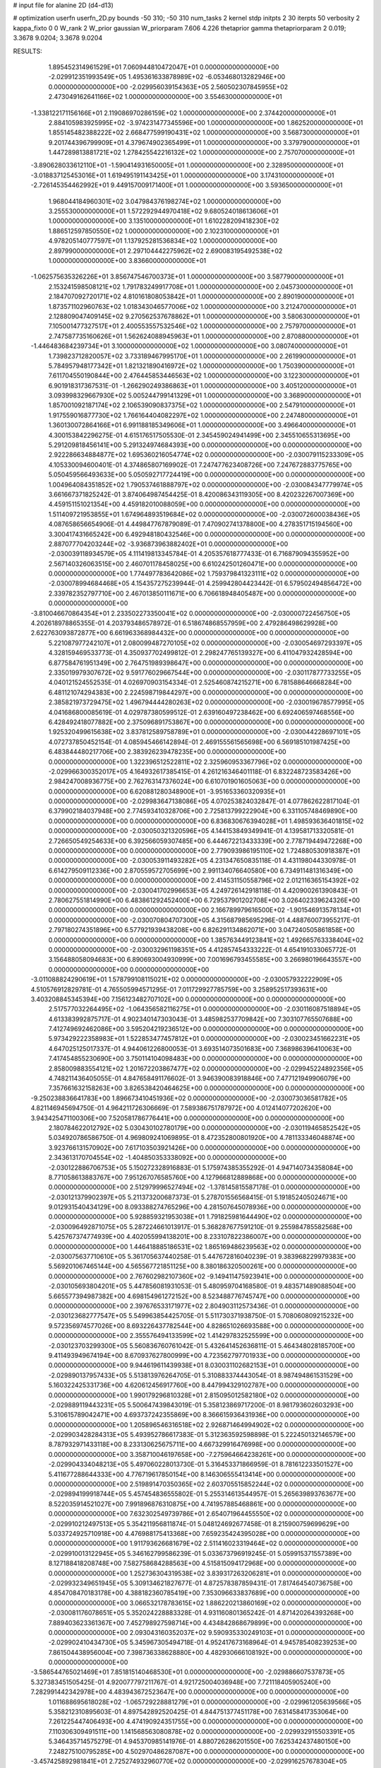 # input file for alanine 2D (d4-d13)

# optimization
userfn       userfn_2D.py
bounds       -50 310; -50 310
num_tasks    2
kernel       stdp
initpts      2 30
iterpts      50
verbosity    2
kappa_fixto  0 0
W_rank       2
W_prior      gaussian
W_priorparam 7.606 4.226
thetaprior gamma
thetapriorparam 2 0.019; 3.3678 9.0204; 3.3678 9.0204


RESULTS:
  1.895452314961529E+01  7.060944810472047E+01  0.000000000000000E+00      -2.029912351993549E+05
  1.495361633878989E+02 -6.053468013282946E+00  0.000000000000000E+00      -2.029956039154363E+05
  2.560502307845955E+02  2.473049162641166E+02  1.000000000000000E+00       3.554630000000000E+01
 -1.338122171156166E+01  2.119086970286159E+02  1.000000000000000E+00       2.374420000000000E+01
  2.884105983925995E+02 -3.974231477345596E+00  1.000000000000000E+00       1.862520000000000E+01
  1.855145482388222E+02  2.668477599190431E+02  1.000000000000000E+00       3.568730000000000E+01
  9.201744396799909E+01  4.379674902365499E+01  1.000000000000000E+00       3.379790000000000E+01
  1.447289813881721E+02  1.278425542216132E+02  1.000000000000000E+00       2.757070000000000E+01
 -3.890628033612110E+01 -1.590414931650005E+01  1.000000000000000E+00       2.328950000000000E+01
 -3.018837125453016E+01  1.619495191143425E+01  1.000000000000000E+00       3.174310000000000E+01
 -2.726145354462992E+01  9.449157009171400E+01  1.000000000000000E+00       3.593650000000000E+01
  1.968044184960301E+02  3.047984376198274E+02  1.000000000000000E+00       3.255530000000000E+01
  1.572292944970418E+02  9.680524018613606E+01  1.000000000000000E+00       3.135100000000000E+01
  1.610228209418230E+02  1.886512597850550E+02  1.000000000000000E+00       2.102310000000000E+01
  4.978205140777597E+01  1.137925281536834E+02  1.000000000000000E+00       2.897990000000000E+01
  2.297104442275962E+02  2.690083195492538E+02  1.000000000000000E+00       3.836600000000000E+01
 -1.062575635326226E+01  3.856747546700373E+01  1.000000000000000E+00       3.587790000000000E+01
  2.153241598508121E+02  1.791783249917708E+01  1.000000000000000E+00       2.045730000000000E+01
  2.184707092720171E+02  4.810161808053842E+01  1.000000000000000E+00       2.890190000000000E+01
  1.873571102960763E+02  1.018343046577006E+02  1.000000000000000E+00       3.212470000000000E+01
  2.128809047409145E+02  9.270562537678862E+01  1.000000000000000E+00       3.580630000000000E+01
  7.105001477327517E+01  2.400553557532546E+02  1.000000000000000E+00       2.757970000000000E+01
  2.747587735160626E+01  1.562624088945963E+01  1.000000000000000E+00       2.870880000000000E+01
 -1.446483684239734E+01  3.100000000000000E+02  1.000000000000000E+00       3.080740000000000E+01
  1.739823712820057E+02  3.733189467995170E+01  1.000000000000000E+00       2.261990000000000E+01
  5.784957948177342E+01  1.821321890416972E+02  1.000000000000000E+00       1.750390000000000E+01
  7.611704550190844E+00  2.476445853446563E+02  1.000000000000000E+00       3.122300000000000E+01
  6.901918317367531E-01 -1.266290249386863E+01  1.000000000000000E+00       3.405120000000000E+01
  3.093998329667930E+02  5.005244799141329E+01  1.000000000000000E+00       3.368900000000000E+01
  1.857001092187174E+02  2.106539090837375E+02  1.000000000000000E+00       2.547910000000000E+01
  1.917559016877730E+02  1.766164404082297E+02  1.000000000000000E+00       2.247480000000000E+01
  1.360130072864166E+01  6.991188185349606E+01  1.000000000000000E+00       3.496640000000000E+01       4.300153842296275E-01  4.615176517505530E-01       2.345459024941499E+00  2.345510655313695E+00  5.291209818456141E+00  5.291324974684393E+00  0.000000000000000E+00  0.000000000000000E+00
  2.922286634884877E+02  1.695360216054774E+02  0.000000000000000E+00      -2.030079115233309E+05       4.105330094600401E-01  4.374865807169902E-01       7.247477623408726E+00  7.247672883775765E+00  5.050459566493633E+00  5.050592717724419E+00  0.000000000000000E+00  0.000000000000000E+00
  1.004964084351852E+02  1.790537461888797E+02  0.000000000000000E+00      -2.030084347779974E+05       3.661667371825242E-01  3.874064987454425E-01       8.420086343119305E+00  8.420232267007369E+00  4.459151151021354E+00  4.459182010088059E+00  0.000000000000000E+00  0.000000000000000E+00
  1.511409721953855E+01  1.674964893519684E+02  0.000000000000000E+00      -2.030072600038436E+05       4.087658656654906E-01  4.449847767879089E-01       7.470902741378800E+00  4.278351715194560E+00  3.300417431665242E+00  6.492948180432546E+00  0.000000000000000E+00  0.000000000000000E+00
  2.887077704203244E+02 -3.936873963882402E+01  0.000000000000000E+00      -2.030039118934579E+05       4.111419813345784E-01  4.205357618777433E-01       6.716879094355952E+00  2.567140326063515E+00  2.460701178458025E+00  6.610242501260471E+00  0.000000000000000E+00  0.000000000000000E+00
  1.774497783642086E+02  1.759379841323111E+02  0.000000000000000E+00      -2.030078994684468E+05       4.154357275239944E-01  4.259942804423442E-01       6.579502494856472E+00  2.339782352797710E+00  2.467013850111671E+00  6.706618948405487E+00  0.000000000000000E+00  0.000000000000000E+00
 -3.810046670864354E+01  2.233502273350041E+02  0.000000000000000E+00      -2.030000722456750E+05       4.202618978865355E-01  4.203793486578972E-01       6.518674868557959E+00  2.479286498629928E+00  2.622763093872877E+00  6.661963368984432E+00  0.000000000000000E+00  0.000000000000000E+00
  5.221087977242107E+01  2.080099487270105E+02  0.000000000000000E+00      -2.030054697293397E+05       4.328159469533773E-01  4.350937702499812E-01       2.298247765139327E+00  6.411047932428594E+00  6.877584761951349E+00  2.764751989398647E+00  0.000000000000000E+00  0.000000000000000E+00
  2.335019979307672E+02  9.591776029667544E+00  0.000000000000000E+00      -2.030117877733255E+05       4.040121524552535E-01  4.026970903154334E-01       2.525460874215271E+00  6.781588646668284E+00  6.481121074294383E+00  2.224598719844297E+00  0.000000000000000E+00  0.000000000000000E+00
  2.385821973729475E+02  1.496794444280263E+02  0.000000000000000E+00      -2.030019678577995E+05       4.041686800085619E-01  4.029787380599512E-01       2.639160497238462E+00  6.692406597468556E+00  6.428492418077882E+00  2.375096891753867E+00  0.000000000000000E+00  0.000000000000000E+00
  1.925320499615638E+02  3.837812589758789E+01  0.000000000000000E+00      -2.030044228697101E+05       4.072737850452154E-01  4.085945466142894E-01       2.469155561565698E+00  6.569185101987425E+00  6.483844480217706E+00  2.383926239478235E+00  0.000000000000000E+00  0.000000000000000E+00
  1.322396512522811E+02  2.325960953367796E+02  0.000000000000000E+00      -2.029966300352017E+05       4.164932617385415E-01  4.261216346401118E-01       6.832248723583426E+00  2.984247008936775E+00  2.762763147376024E+00  6.610701901605063E+00  0.000000000000000E+00  0.000000000000000E+00
  6.620881280348900E+01 -3.951653360320935E+01  0.000000000000000E+00      -2.029983647138086E+05       4.070253824032847E-01  4.077862622817104E-01       6.379902184037948E+00  2.774593410328706E+00  2.725813799222904E+00  6.331105748469890E+00  0.000000000000000E+00  0.000000000000000E+00
  6.836830676394028E+01  1.498593636401815E+02  0.000000000000000E+00      -2.030050321320596E+05       4.144153849349941E-01  4.139581713320581E-01       2.726650549254633E+00  6.392566059307485E+00  6.444672213433339E+00  2.778719449472268E+00  0.000000000000000E+00  0.000000000000000E+00
  2.779093986195110E+02  1.724880530918387E+01  0.000000000000000E+00      -2.030053911493282E+05       4.231347650835118E-01  4.431198044330978E-01       6.614279509112336E+00  2.870559572705699E+00  2.991134076640580E+00  6.734911481316349E+00  0.000000000000000E+00  0.000000000000000E+00
  2.414531150558796E+02  2.012116365154392E+02  0.000000000000000E+00      -2.030041702996653E+05       4.249726142918118E-01  4.420900261390843E-01       2.780627551814990E+00  6.483861292452400E+00  6.729537901202708E+00  3.026402339624326E+00  0.000000000000000E+00  0.000000000000000E+00
  2.166789979616500E+02 -1.901546913578134E+01  0.000000000000000E+00      -2.030070804707300E+05       4.315687985695296E-01  4.488760073955217E-01       2.797180274351896E+00  6.577921939438208E+00  6.826291134862071E+00  3.047240505861858E+00  0.000000000000000E+00  0.000000000000000E+00
  1.385763449123841E+02  1.492665763338404E+02  0.000000000000000E+00      -2.030032961198351E+05       4.412857454333222E-01  4.654191033065772E-01       3.156488058094683E+00  6.890693004930999E+00  7.001696793455585E+00  3.266980196643557E+00  0.000000000000000E+00  0.000000000000000E+00
 -3.011088824290619E+01  1.578799108115021E+02  0.000000000000000E+00      -2.030057932222909E+05       4.510576912829781E-01  4.765505994571295E-01       7.011729927785759E+00  3.258952517393631E+00  3.403208845345394E+00  7.156123482707102E+00  0.000000000000000E+00  0.000000000000000E+00
  2.517577032264495E+02 -1.064356582116275E+01  0.000000000000000E+00      -2.030116087518894E+05       4.613383992875717E-01  4.902340147303043E-01       3.485982537709842E+00  7.303107765507688E+00  7.412749692462086E+00  3.595204219236512E+00  0.000000000000000E+00  0.000000000000000E+00
  5.973429222358983E+01  1.522853477457812E+01  0.000000000000000E+00      -2.030023451662231E+05       4.647025125017337E-01  4.944061226800053E-01       3.693514073501683E+00  7.368986396410063E+00  7.417454855230690E+00  3.750114104098483E+00  0.000000000000000E+00  0.000000000000000E+00
  2.858009883554121E+02  1.201672203867477E+02  0.000000000000000E+00      -2.029945224892356E+05       4.748211436405055E-01  4.847658491176602E-01       3.946390083918846E+00  7.477121949906079E+00  7.357661632158263E+00  3.826538420464625E+00  0.000000000000000E+00  0.000000000000000E+00
 -9.250238836641783E+00  1.896673410451936E+02  0.000000000000000E+00      -2.030073036581782E+05       4.821146945694750E-01  4.964211726306669E-01       7.589386751787972E+00  4.012414077202620E+00  3.943425471100306E+00  7.520581786776441E+00  0.000000000000000E+00  0.000000000000000E+00
  2.180784622012792E+02  5.030430102780179E+00  0.000000000000000E+00      -2.030119465852542E+05       5.034920786586750E-01  4.969809241069895E-01       8.472352800801920E+00  4.781133346048874E+00  3.923766131570902E+00  7.617103503921426E+00  0.000000000000000E+00  0.000000000000000E+00
  2.343613170704554E+02 -1.404850353338092E+00  0.000000000000000E+00      -2.030122886706753E+05       5.150272328916883E-01  5.175974385355292E-01       4.947140734358084E+00  8.771058613883767E+00  7.951267076585760E+00  4.127966812889868E+00  0.000000000000000E+00  0.000000000000000E+00
  2.512979996527494E+02 -1.378145815587178E-01  0.000000000000000E+00      -2.030121379902397E+05       5.211373200687373E-01  5.278701556568415E-01       5.191852405024671E+00  9.012931540434129E+00  8.093388274765296E+00  4.281507645078936E+00  0.000000000000000E+00  0.000000000000000E+00
  5.928859321953038E+01  1.791825981644490E+02  0.000000000000000E+00      -2.030096492871075E+05       5.287224661013917E-01  5.368287677591210E-01       9.255984785582568E+00  5.425767374774939E+00  4.402055994138201E+00  8.233107822386007E+00  0.000000000000000E+00  0.000000000000000E+00
  1.446418885186531E+02  1.865169486239563E+02  0.000000000000000E+00      -2.030075637710610E+05       5.361705637440258E-01  5.447672816040239E-01       9.383968229979383E+00  5.569201067465144E+00  4.565567721851125E+00  8.380186320500261E+00  0.000000000000000E+00  0.000000000000000E+00
  2.767602982107360E+02 -9.149411475923941E+00  0.000000000000000E+00      -2.030105693804201E+05       5.447856081931053E-01  5.480959704168580E-01       9.483571489088504E+00  5.665577394987382E+00  4.698154961272152E+00  8.523488776745747E+00  0.000000000000000E+00  0.000000000000000E+00
  2.397676533171977E+02  2.804903112573436E-01  0.000000000000000E+00      -2.030123682777547E+05       5.549963854425705E-01  5.511730371938750E-01       5.708060809215232E+00  9.572356974577026E+00  8.693226437782544E+00  4.828651026693588E+00  0.000000000000000E+00  0.000000000000000E+00
  2.355576494133599E+02  1.414297832525599E+00  0.000000000000000E+00      -2.030123703299300E+05       5.560836760761042E-01  5.432641452636811E-01       5.464348028185700E+00  9.411493949674194E+00  8.670937627800999E+00  4.723562797701933E+00  0.000000000000000E+00  0.000000000000000E+00
  9.944619611439938E+01  8.030031102682153E+01  0.000000000000000E+00      -2.029890137957433E+05       5.513813976264705E-01  5.310883374443054E-01       8.987494861531529E+00  5.160322425331736E+00  4.620612456917760E+00  8.447994329102787E+00  0.000000000000000E+00  0.000000000000000E+00
  1.990179296810328E+01  2.815095012582180E+02  0.000000000000000E+00      -2.029889119443231E+05       5.500647439843019E-01  5.358123869717200E-01       8.981793602603293E+00  5.310615789042471E+00  4.693737242355869E+00  8.366615936431936E+00  0.000000000000000E+00  0.000000000000000E+00
  1.205896546316518E+02  2.926871464994902E+02  0.000000000000000E+00      -2.029903428284313E+05       5.493952786617383E-01  5.312363592598898E-01       5.222450132146579E+00  8.787932971433118E+00  8.233130625675711E+00  4.667329916476998E+00  0.000000000000000E+00  0.000000000000000E+00
  3.358710046197658E+00 -7.275964664238261E+00  0.000000000000000E+00      -2.029904334048213E+05       5.497060228013730E-01  5.316453371866959E-01       8.781612233501527E+00  5.411677288644333E+00  4.776719617850154E+00  8.146306555413414E+00  0.000000000000000E+00  0.000000000000000E+00
  2.519891470350365E+02  2.603705515852244E+02  0.000000000000000E+00      -2.029894199918744E+05       5.457454836555802E-01  5.255314613544957E-01       5.265639893763677E+00  8.522035914521027E+00  7.991896876310875E+00  4.741957885468861E+00  0.000000000000000E+00  0.000000000000000E+00
  7.632302549739786E+01  2.654071964455550E+02  0.000000000000000E+00      -2.029910212497513E+05       5.354211956811874E-01  5.048124692677458E-01       8.215900759699629E+00  5.033724925710918E+00  4.476988175413368E+00  7.659235424395028E+00  0.000000000000000E+00  0.000000000000000E+00
  1.911793626681679E+02  2.511416023319464E+02  0.000000000000000E+00      -2.029910013122945E+05       5.346162799586239E-01  5.033673796919245E-01       5.059915371557389E+00  8.127188418208748E+00  7.582758684288563E+00  4.515815094172968E+00  0.000000000000000E+00  0.000000000000000E+00
  1.252736304319538E+02  3.839317263206281E+01  0.000000000000000E+00      -2.029932349651945E+05       5.309134621827677E-01  4.872578387859431E-01       7.817464540736758E+00  4.854708470183178E+00  4.388182360785419E+00  7.353096633837689E+00  0.000000000000000E+00  0.000000000000000E+00
  3.066532178783615E+02  1.886220213860169E+02  0.000000000000000E+00      -2.030081176078651E+05       5.352024228883328E-01  4.931160801365242E-01       4.871420264393268E+00  7.889403623361367E+00  7.452798927598714E+00  4.434842868679899E+00  0.000000000000000E+00  0.000000000000000E+00
  2.093043160352037E+02  9.590935330249103E+01  0.000000000000000E+00      -2.029902410434730E+05       5.345967305494718E-01  4.952417673168964E-01       4.945785408239253E+00  7.861504438956004E+00  7.398736338628880E+00  4.482930666108192E+00  0.000000000000000E+00  0.000000000000000E+00
 -3.586544765021469E+01  7.851815140468530E+01  0.000000000000000E+00      -2.029886607537873E+05       5.327383451505425E-01  4.920077797211767E-01       4.921725004036948E+00  7.721118405905240E+00  7.282991442342978E+00  4.483943672523647E+00  0.000000000000000E+00  0.000000000000000E+00
  1.011688695618028E+02 -1.065729228881279E+01  0.000000000000000E+00      -2.029961205639566E+05       5.358212310895603E-01  4.897542892520425E-01       4.844751377451178E+00  7.631458417353064E+00  7.261225447406493E+00  4.474190924351755E+00  0.000000000000000E+00  0.000000000000000E+00
  7.110306309491511E+00  1.141568563080878E+02  0.000000000000000E+00      -2.029932915503391E+05       5.346435714575279E-01  4.945370985141976E-01       4.880726286201550E+00  7.625342437480150E+00  7.248275100795285E+00  4.502970486287087E+00  0.000000000000000E+00  0.000000000000000E+00
 -3.457425892981841E+01  2.725274932960770E+02  0.000000000000000E+00      -2.029916257678304E+05       5.342118581300100E-01  4.980103800496284E-01       7.587798828783442E+00  4.869977034274172E+00  4.507735963253872E+00  7.226382116877428E+00  0.000000000000000E+00  0.000000000000000E+00
  1.654430058660596E+02  2.885811345945699E+02  0.000000000000000E+00      -2.029889421161824E+05       5.349068838311968E-01  4.987952187881906E-01       7.533595097920663E+00  4.864271972197872E+00  4.519063037836821E+00  7.186953145194734E+00  0.000000000000000E+00  0.000000000000000E+00
  1.518289266998434E+02  1.033177554563671E+02  0.000000000000000E+00      -2.029921394168986E+05       5.328606813193153E-01  5.011738462293358E-01       4.839008886025097E+00  7.488235008951921E+00  7.185619336005192E+00  4.535040415422356E+00  0.000000000000000E+00  0.000000000000000E+00
  2.637778963672311E+02  7.661859181478877E+01  0.000000000000000E+00      -2.029893386642369E+05       5.341344079787934E-01  4.979640542412650E-01       7.394617754146732E+00  4.804758473488288E+00  4.531128939256738E+00  7.121047591016427E+00  0.000000000000000E+00  0.000000000000000E+00
  5.627823542152334E+01  9.556781578076978E+01  0.000000000000000E+00      -2.029908121986500E+05       5.221143712103473E-01  4.943049346716709E-01       4.634803002938525E+00  7.293295379643730E+00  6.927498151716046E+00  4.269886621485944E+00  0.000000000000000E+00  0.000000000000000E+00
 -1.603065375143801E+01 -4.450886430129034E+01  0.000000000000000E+00      -2.029945375976728E+05       5.056627101194374E-01  4.696323657634209E-01       4.578426513363789E+00  6.974633129648741E+00  6.486708255738416E+00  4.091977681395659E+00  0.000000000000000E+00  0.000000000000000E+00
  7.890644688886087E+01  1.909854655094375E+02  0.000000000000000E+00      -2.030085707348609E+05       5.124782405337064E-01  4.727335768921727E-01       4.562551231109905E+00  7.037093812705492E+00  6.598094884972864E+00  4.125634211211215E+00  0.000000000000000E+00  0.000000000000000E+00